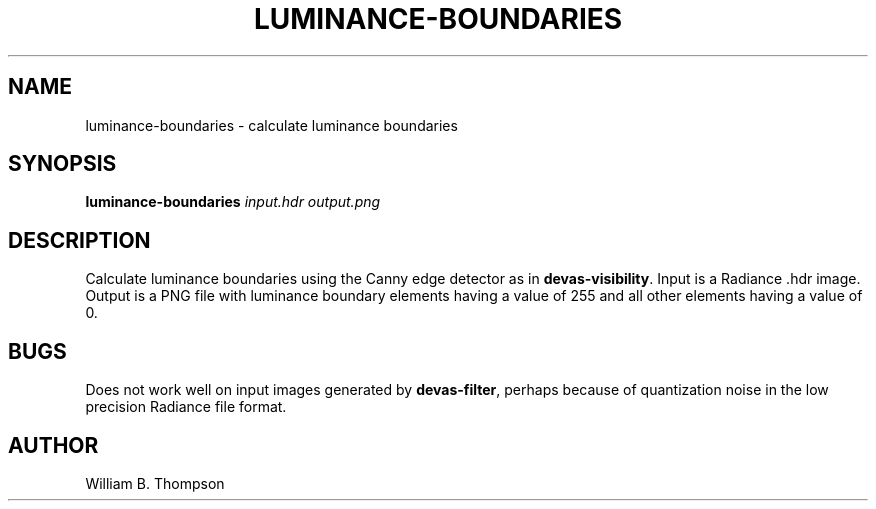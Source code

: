 .TH LUMINANCE-BOUNDARIES 1 "02 July 2018" "DEVA Project"
.SH NAME
luminance-boundaries \- calculate luminance boundaries
.SH SYNOPSIS
\fBluminance-boundaries\fR \fIinput.hdr\fR \fIoutput.png\fR
.SH DESCRIPTION
Calculate luminance boundaries using the Canny edge detector as in
\fBdevas-visibility\fR.  Input is a Radiance .hdr image.  Output is a PNG
file with luminance boundary elements having a value of 255 and all
other elements having a value of 0.
.SH BUGS
Does not work well on input images generated by \fBdevas-filter\fR,
perhaps because of quantization noise in the low precision Radiance file
format.
.SH AUTHOR
William B. Thompson
